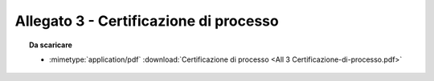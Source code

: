 Allegato 3 - Certificazione di processo
=====================================================================================



.. topic:: Da scaricare
   :class: useful-docs

   - :mimetype:`application/pdf` :download:`Certificazione di processo
     <All 3 Certificazione-di-processo.pdf>`
